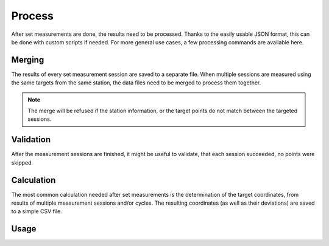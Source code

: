 Process
=======

.. code-block:: shell
    :caption: Invoking the application

    python -m geocompy.apps.setmeasurement.process -h

After set measurements are done, the results need to be processed. Thanks
to the easily usable JSON format, this can be done with custom scripts if
needed. For more general use cases, a few processing commands are available
here.

Merging
-------

The results of every set measurement session are saved to a separate file.
When multiple sessions are measured using the same targets from the same
station, the data files need to be merged to process them together.

.. note::

    The merge will be refused if the station information, or the target
    points do not match between the targeted sessions.

Validation
----------

After the measurement sessions are finished, it might be useful to validate,
that each session succeeded, no points were skipped.

Calculation
-----------

The most common calculation needed after set measurements is the determination
of the target coordinates, from results of multiple measurement sessions and/or
cycles. The resulting coordinates (as well as their deviations) are saved
to a simple CSV file.

Usage
-----

.. argparse::
    :module: geocompy.apps.setmeasurement.process
    :func: cli
